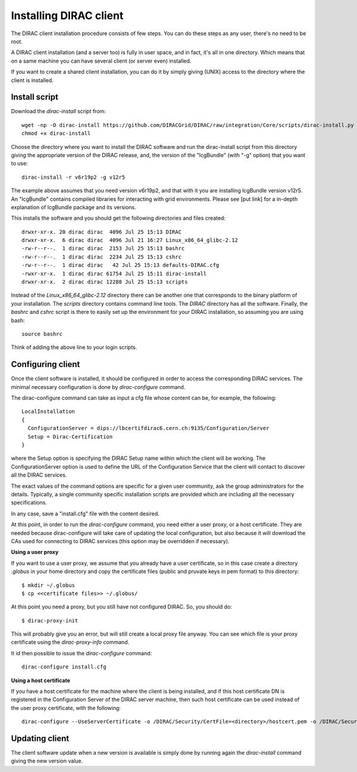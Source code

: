 .. _dirac_install:


==================================
Installing DIRAC client
==================================

The DIRAC client installation procedure consists of few steps.
You can do these steps as any user, there's no need to be root.

A DIRAC client installation (and a server too) is fully in user space, and in fact, it's all in one directory.
Which means that on a same machine you can have several client (or server even) installed.

If you want to create a shared client installation, you can do it by simply giving (UNIX) access
to the directory where the client is installed.


Install script
---------------

Download the *dirac-install* script from::

  wget -np -O dirac-install https://github.com/DIRACGrid/DIRAC/raw/integration/Core/scripts/dirac-install.py --no-check-certificate
  chmod +x dirac-install

Choose the directory where you want to install the DIRAC software and run the dirac-install script from
this directory giving the appropriate version of the DIRAC release,
and, the version of the "lcgBundle" (with "-g" option) that you want to use::

  dirac-install -r v6r19p2 -g v12r5

The example above assumes that you need version v6r19p2, and that with it you are installing lcgBundle version v12r5.
An "lcgBundle" contains compiled libraries for interacting with grid environments.
Please see [put link] for a in-depth explanation of lcgBundle package and its versions.

This installs the software and you should get the following directories and files created::

   drwxr-xr-x. 20 dirac dirac  4096 Jul 25 15:13 DIRAC
   drwxr-xr-x.  6 dirac dirac  4096 Jul 21 16:27 Linux_x86_64_glibc-2.12
   -rw-r--r--.  1 dirac dirac  2153 Jul 25 15:13 bashrc
   -rw-r--r--.  1 dirac dirac  2234 Jul 25 15:13 cshrc
   -rw-r--r--.  1 dirac dirac	42 Jul 25 15:13 defaults-DIRAC.cfg
   -rwxr-xr-x.  1 dirac dirac 61754 Jul 25 15:11 dirac-install
   drwxr-xr-x.  2 dirac dirac 12288 Jul 25 15:13 scripts


Instead of the *Linux_x86_64_glibc-2.12* directory there can be another one that corresponds to the binary platform
of your installation. The *scripts* directory contains command line tools. The *DIRAC* directory has all the
software. Finally, the *bashrc* and *cshrc* script is there to easily set up the environment for your DIRAC installation,
so assuming you are using bash::

   source bashrc

Think of adding the above line to your login scripts.

Configuring client
----------------------------

Once the client software is installed, it should be configured in order to access the corresponding DIRAC services.
The minimal necessary configuration is done by *dirac-configure* command.

The dirac-configure command can take as input a cfg file whose content can be, for example, the following::

   LocalInstallation
   {
     ConfigurationServer = dips://lbcertifdirac6.cern.ch:9135/Configuration/Server
     Setup = Dirac-Certification
   }

where the Setup option is specifying the DIRAC Setup name within which the client will be working.
The ConfigurationServer option is used to define the URL of the Configuration Service
that the client will contact to discover all the DIRAC services.

The exact values of the command options are specific for a given user community, ask the
group administrators for the details. Typically, a single community specific installation scripts are
provided which are including all the necessary specifications.

In any case, save a "install.cfg" file with the content desired.

At this point, in order to run the *dirac-configure* command, you need either a user proxy, or a host certificate.
They are needed because dirac-configure will take care of updating the local configuration,
but also because it will download the CAs used for connecting to DIRAC services
(this option may be overridden if necessary).

**Using a user proxy**

If you want to use a user proxy, we assume that you already have a user certificate,
so in this case create a directory *.globus* in your home directory and copy the certificate files
(public and pruvate keys in pem format) to this directory::

   $ mkdir ~/.globus
   $ cp <<certificate files>> ~/.globus/

At this point you need a proxy, but you still have not configured DIRAC. So, you should do::

   $ dirac-proxy-init

This will probably give you an error, but will still create a local proxy file anyway.
You can see which file is your proxy certificate using the *dirac-proxy-info* command.

It id then possible to issue the *dirac-configure* command::

   dirac-configure install.cfg

**Using a host certificate**

If you have a host certificate for the machine where the client is being installed,
and if this host certificate DN is registered in the Configuration Server of the DIRAC server
machine, then such host certificate can be used instead of the user proxy certificate,
with the following::

   dirac-configure --UseServerCertificate -o /DIRAC/Security/CertFile=<directory>/hostcert.pem -o /DIRAC/Security/KeyFile=<directory>/hostkey.pem install.cfg





Updating client
----------------

The client software update when a new version is available is simply done by running again the *dirac-install*
command giving the new version value.
